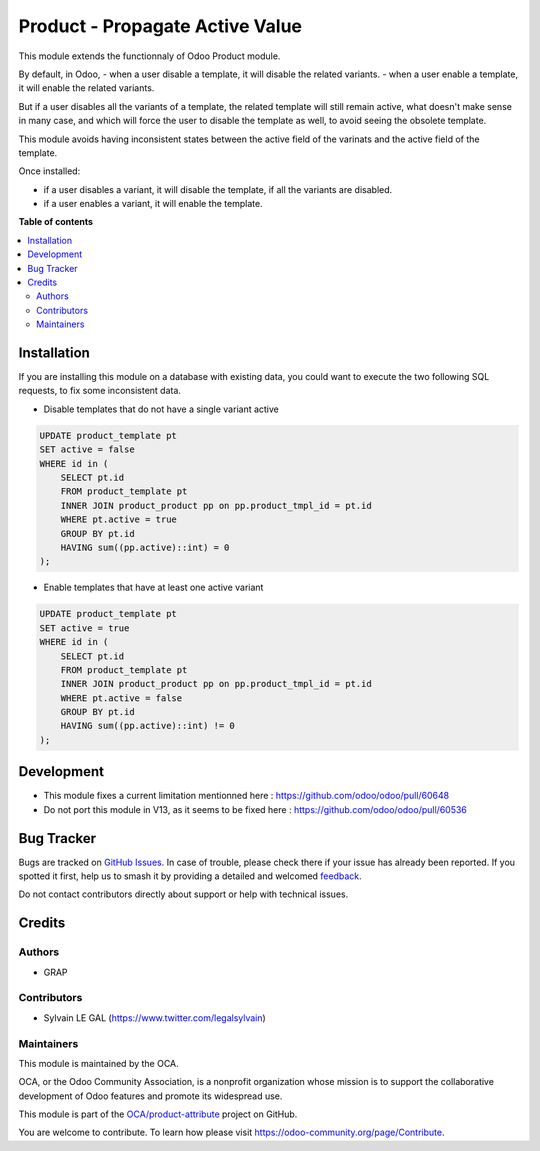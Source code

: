 ================================
Product - Propagate Active Value
================================

.. 
   !!!!!!!!!!!!!!!!!!!!!!!!!!!!!!!!!!!!!!!!!!!!!!!!!!!!
   !! This file is generated by oca-gen-addon-readme !!
   !! changes will be overwritten.                   !!
   !!!!!!!!!!!!!!!!!!!!!!!!!!!!!!!!!!!!!!!!!!!!!!!!!!!!
   !! source digest: sha256:40e2cf966e7d249dc652f227b1067bf1b02fac9311466fd69f34782ad51eac89
   !!!!!!!!!!!!!!!!!!!!!!!!!!!!!!!!!!!!!!!!!!!!!!!!!!!!

.. |badge1| image:: https://img.shields.io/badge/maturity-Beta-yellow.png
    :target: https://odoo-community.org/page/development-status
    :alt: Beta
.. |badge2| image:: https://img.shields.io/badge/licence-AGPL--3-blue.png
    :target: http://www.gnu.org/licenses/agpl-3.0-standalone.html
    :alt: License: AGPL-3
.. |badge3| image:: https://img.shields.io/badge/github-OCA%2Fproduct--attribute-lightgray.png?logo=github
    :target: https://github.com/OCA/product-attribute/tree/12.0/product_active_propagate
    :alt: OCA/product-attribute
.. |badge4| image:: https://img.shields.io/badge/weblate-Translate%20me-F47D42.png
    :target: https://translation.odoo-community.org/projects/product-attribute-12-0/product-attribute-12-0-product_active_propagate
    :alt: Translate me on Weblate
.. |badge5| image:: https://img.shields.io/badge/runboat-Try%20me-875A7B.png
    :target: https://runboat.odoo-community.org/builds?repo=OCA/product-attribute&target_branch=12.0
    :alt: Try me on Runboat

|badge1| |badge2| |badge3| |badge4| |badge5|

This module extends the functionnaly of Odoo Product module.

By default, in Odoo,
- when a user disable a template, it will disable the related variants.
- when a user enable a template, it will enable the related variants.

But if a user disables all the variants of a template, the related template
will still remain active, what doesn't make sense in many case,
and which will force the user to disable the template as well,
to avoid seeing the obsolete template.

This module avoids having inconsistent states between the active field of the varinats
and the active field of the template.

Once installed:

- if a user disables a variant, it will disable the template, if all the variants
  are disabled.

- if a user enables a variant, it will enable the template.

**Table of contents**

.. contents::
   :local:

Installation
============

If you are installing this module on a database with existing data, you could want
to execute the two following SQL requests, to fix some inconsistent data.


* Disable templates that do not have a single variant active

.. code-block:: sql

    UPDATE product_template pt
    SET active = false
    WHERE id in (
        SELECT pt.id
        FROM product_template pt
        INNER JOIN product_product pp on pp.product_tmpl_id = pt.id
        WHERE pt.active = true
        GROUP BY pt.id
        HAVING sum((pp.active)::int) = 0
    );


* Enable templates that have at least one active variant

.. code-block:: sql

    UPDATE product_template pt
    SET active = true
    WHERE id in (
        SELECT pt.id
        FROM product_template pt
        INNER JOIN product_product pp on pp.product_tmpl_id = pt.id
        WHERE pt.active = false
        GROUP BY pt.id
        HAVING sum((pp.active)::int) != 0
    );

Development
===========

* This module fixes a current limitation mentionned here : https://github.com/odoo/odoo/pull/60648
* Do not port this module in V13, as it seems to be fixed here : https://github.com/odoo/odoo/pull/60536

Bug Tracker
===========

Bugs are tracked on `GitHub Issues <https://github.com/OCA/product-attribute/issues>`_.
In case of trouble, please check there if your issue has already been reported.
If you spotted it first, help us to smash it by providing a detailed and welcomed
`feedback <https://github.com/OCA/product-attribute/issues/new?body=module:%20product_active_propagate%0Aversion:%2012.0%0A%0A**Steps%20to%20reproduce**%0A-%20...%0A%0A**Current%20behavior**%0A%0A**Expected%20behavior**>`_.

Do not contact contributors directly about support or help with technical issues.

Credits
=======

Authors
~~~~~~~

* GRAP

Contributors
~~~~~~~~~~~~

* Sylvain LE GAL (https://www.twitter.com/legalsylvain)

Maintainers
~~~~~~~~~~~

This module is maintained by the OCA.

.. image:: https://odoo-community.org/logo.png
   :alt: Odoo Community Association
   :target: https://odoo-community.org

OCA, or the Odoo Community Association, is a nonprofit organization whose
mission is to support the collaborative development of Odoo features and
promote its widespread use.

This module is part of the `OCA/product-attribute <https://github.com/OCA/product-attribute/tree/12.0/product_active_propagate>`_ project on GitHub.

You are welcome to contribute. To learn how please visit https://odoo-community.org/page/Contribute.
